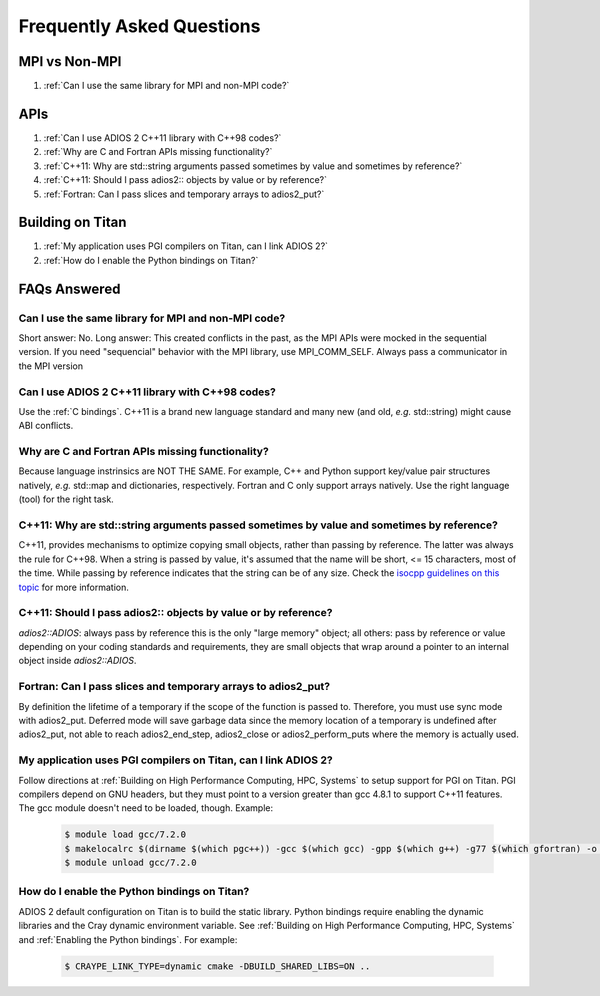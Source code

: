##########################
Frequently Asked Questions
##########################


MPI vs Non-MPI
**************

#. :ref:`Can I use the same library for MPI and non-MPI code?`

APIs
****

#. :ref:`Can I use ADIOS 2 C++11 library with C++98 codes?`
#. :ref:`Why are C and Fortran APIs missing functionality?`
#. :ref:`C++11: Why are std::string arguments passed sometimes by value and sometimes by reference?`
#. :ref:`C++11: Should I pass adios2:: objects by value or by reference?`
#. :ref:`Fortran: Can I pass slices and temporary arrays to adios2_put?`

Building on Titan
*****************

#. :ref:`My application uses PGI compilers on Titan, can I link ADIOS 2?`
#. :ref:`How do I enable the Python bindings on Titan?`
   



FAQs Answered
*************

Can I use the same library for MPI and non-MPI code?
----------------------------------------------------

Short answer: No. Long answer: This created conflicts in the past, as the MPI APIs were mocked in the sequential version. If you need "sequencial" behavior with the MPI library, use MPI_COMM_SELF.
Always pass a communicator in the MPI version


Can I use ADIOS 2 C++11 library with C++98 codes?
-------------------------------------------------
   
Use the :ref:`C bindings`. C++11 is a brand new language standard and many new (and old, *e.g.* std::string) might cause ABI conflicts.
   
Why are C and Fortran APIs missing functionality?
-------------------------------------------------

Because language instrinsics are NOT THE SAME. For example, C++ and Python support key/value pair structures natively, *e.g.* std::map and dictionaries, respectively. Fortran and C only support arrays natively. Use the right language (tool) for the right task.


C++11: Why are std::string arguments passed sometimes by value and sometimes by reference?
------------------------------------------------------------------------------------------

C++11, provides mechanisms to optimize copying small objects, rather than passing by reference. The latter was always the rule for C++98. When a string is passed by value, it's assumed that the name will be short, <= 15 characters, most of the time. While passing by reference indicates that the string can be of any size. Check the `isocpp guidelines on this topic <http://isocpp.github.io/CppCoreGuidelines/CppCoreGuidelines#f15-prefer-simple-and-conventional-ways-of-passing-information>`_ for more information.    


C++11: Should I pass adios2:: objects by value or by reference?
---------------------------------------------------------------

`adios2::ADIOS`: always pass by reference this is the only "large memory" object; all others: pass by reference or value depending on your coding standards and requirements, they are small objects that wrap around a pointer to an internal object inside `adios2::ADIOS`.    


Fortran: Can I pass slices and temporary arrays to adios2_put?
--------------------------------------------------------------

By definition the lifetime of a temporary if the scope of the function is passed to. Therefore, 
you must use sync mode with adios2_put. Deferred mode will save garbage data since the memory location of a temporary is undefined after adios2_put, not able to reach adios2_end_step, adios2_close or adios2_perform_puts where the memory is actually used.   



My application uses PGI compilers on Titan, can I link ADIOS 2?
---------------------------------------------------------------

Follow directions at :ref:`Building on High Performance Computing, HPC, Systems` to setup support for PGI on Titan. PGI compilers depend on GNU headers, but they must point to a version greater than gcc 4.8.1 to support C++11 features. The gcc module doesn't need to be loaded, though. Example:

   .. code-block:: bash

      $ module load gcc/7.2.0
      $ makelocalrc $(dirname $(which pgc++)) -gcc $(which gcc) -gpp $(which g++) -g77 $(which gfortran) -o -net 1>${HOME}/.mypgirc 2>/dev/null
      $ module unload gcc/7.2.0
   
   
How do I enable the Python bindings on Titan?
---------------------------------------------

ADIOS 2 default configuration on Titan is to build the static library. Python bindings require enabling the dynamic libraries and the Cray dynamic environment variable. See :ref:`Building on High Performance Computing, HPC, Systems` and  :ref:`Enabling the Python bindings`. For example:

   .. code-block:: bash

      $ CRAYPE_LINK_TYPE=dynamic cmake -DBUILD_SHARED_LIBS=ON ..
